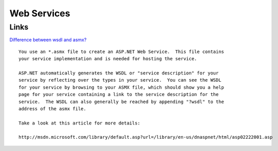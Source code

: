 Web Services
************

Links
=====

`Difference between wsdl and asmx?`_

::

  You use an *.asmx file to create an ASP.NET Web Service.  This file contains
  your service implementation and is needed for hosting the service.

  ASP.NET automatically generates the WSDL or "service description" for your
  service by reflecting over the types in your service.  You can see the WSDL
  for your service by browsing to your ASMX file, which should show you a help
  page for your service containing a link to the service description for the
  service.  The WSDL can also generally be reached by appending "?wsdl" to the
  address of the asmx file.

  Take a look at this article for more details:

  http://msdn.microsoft.com/library/default.asp?url=/library/en-us/dnaspnet/html/asp02222001.asp


.. _`Difference between wsdl and asmx?`: http://forums.microsoft.com/MSDN/ShowPost.aspx?PostID=204384&SiteID=1

